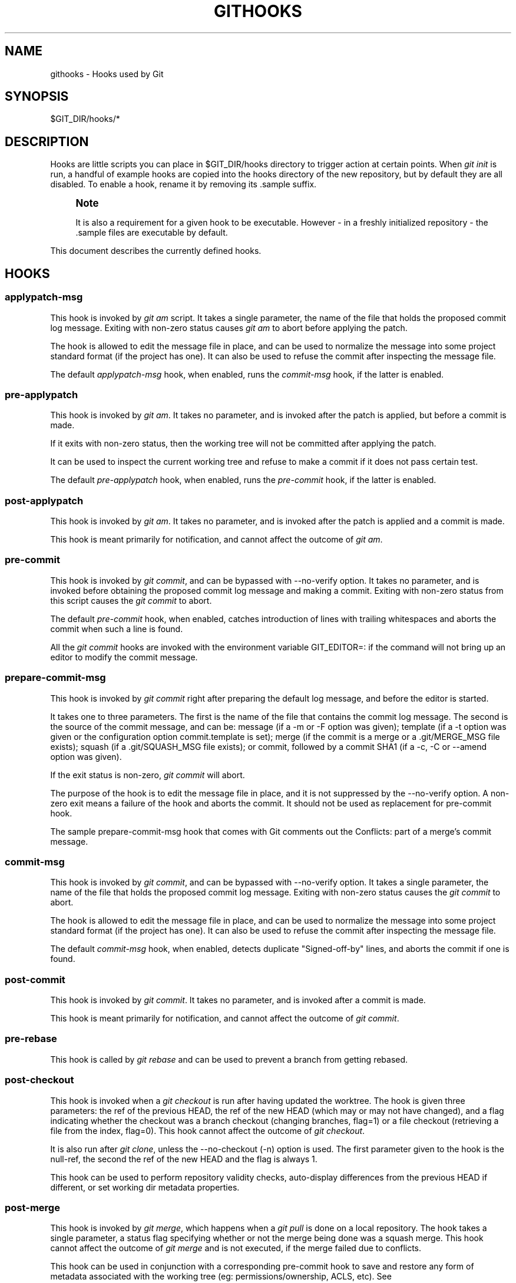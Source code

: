 '\" t
.\"     Title: githooks
.\"    Author: [FIXME: author] [see http://docbook.sf.net/el/author]
.\" Generator: DocBook XSL Stylesheets v1.75.2 <http://docbook.sf.net/>
.\"      Date: 03/01/2013
.\"    Manual: Git Manual
.\"    Source: Git 1.8.2.rc1.24.g06d67b8
.\"  Language: English
.\"
.TH "GITHOOKS" "5" "03/01/2013" "Git 1\&.8\&.2\&.rc1\&.24\&.g06" "Git Manual"
.\" -----------------------------------------------------------------
.\" * Define some portability stuff
.\" -----------------------------------------------------------------
.\" ~~~~~~~~~~~~~~~~~~~~~~~~~~~~~~~~~~~~~~~~~~~~~~~~~~~~~~~~~~~~~~~~~
.\" http://bugs.debian.org/507673
.\" http://lists.gnu.org/archive/html/groff/2009-02/msg00013.html
.\" ~~~~~~~~~~~~~~~~~~~~~~~~~~~~~~~~~~~~~~~~~~~~~~~~~~~~~~~~~~~~~~~~~
.ie \n(.g .ds Aq \(aq
.el       .ds Aq '
.\" -----------------------------------------------------------------
.\" * set default formatting
.\" -----------------------------------------------------------------
.\" disable hyphenation
.nh
.\" disable justification (adjust text to left margin only)
.ad l
.\" -----------------------------------------------------------------
.\" * MAIN CONTENT STARTS HERE *
.\" -----------------------------------------------------------------
.SH "NAME"
githooks \- Hooks used by Git
.SH "SYNOPSIS"
.sp
$GIT_DIR/hooks/*
.SH "DESCRIPTION"
.sp
Hooks are little scripts you can place in $GIT_DIR/hooks directory to trigger action at certain points\&. When \fIgit init\fR is run, a handful of example hooks are copied into the hooks directory of the new repository, but by default they are all disabled\&. To enable a hook, rename it by removing its \&.sample suffix\&.
.if n \{\
.sp
.\}
.RS 4
.it 1 an-trap
.nr an-no-space-flag 1
.nr an-break-flag 1
.br
.ps +1
\fBNote\fR
.ps -1
.br
.sp
It is also a requirement for a given hook to be executable\&. However \- in a freshly initialized repository \- the \&.sample files are executable by default\&.
.sp .5v
.RE
.sp
This document describes the currently defined hooks\&.
.SH "HOOKS"
.SS "applypatch\-msg"
.sp
This hook is invoked by \fIgit am\fR script\&. It takes a single parameter, the name of the file that holds the proposed commit log message\&. Exiting with non\-zero status causes \fIgit am\fR to abort before applying the patch\&.
.sp
The hook is allowed to edit the message file in place, and can be used to normalize the message into some project standard format (if the project has one)\&. It can also be used to refuse the commit after inspecting the message file\&.
.sp
The default \fIapplypatch\-msg\fR hook, when enabled, runs the \fIcommit\-msg\fR hook, if the latter is enabled\&.
.SS "pre\-applypatch"
.sp
This hook is invoked by \fIgit am\fR\&. It takes no parameter, and is invoked after the patch is applied, but before a commit is made\&.
.sp
If it exits with non\-zero status, then the working tree will not be committed after applying the patch\&.
.sp
It can be used to inspect the current working tree and refuse to make a commit if it does not pass certain test\&.
.sp
The default \fIpre\-applypatch\fR hook, when enabled, runs the \fIpre\-commit\fR hook, if the latter is enabled\&.
.SS "post\-applypatch"
.sp
This hook is invoked by \fIgit am\fR\&. It takes no parameter, and is invoked after the patch is applied and a commit is made\&.
.sp
This hook is meant primarily for notification, and cannot affect the outcome of \fIgit am\fR\&.
.SS "pre\-commit"
.sp
This hook is invoked by \fIgit commit\fR, and can be bypassed with \-\-no\-verify option\&. It takes no parameter, and is invoked before obtaining the proposed commit log message and making a commit\&. Exiting with non\-zero status from this script causes the \fIgit commit\fR to abort\&.
.sp
The default \fIpre\-commit\fR hook, when enabled, catches introduction of lines with trailing whitespaces and aborts the commit when such a line is found\&.
.sp
All the \fIgit commit\fR hooks are invoked with the environment variable GIT_EDITOR=: if the command will not bring up an editor to modify the commit message\&.
.SS "prepare\-commit\-msg"
.sp
This hook is invoked by \fIgit commit\fR right after preparing the default log message, and before the editor is started\&.
.sp
It takes one to three parameters\&. The first is the name of the file that contains the commit log message\&. The second is the source of the commit message, and can be: message (if a \-m or \-F option was given); template (if a \-t option was given or the configuration option commit\&.template is set); merge (if the commit is a merge or a \&.git/MERGE_MSG file exists); squash (if a \&.git/SQUASH_MSG file exists); or commit, followed by a commit SHA1 (if a \-c, \-C or \-\-amend option was given)\&.
.sp
If the exit status is non\-zero, \fIgit commit\fR will abort\&.
.sp
The purpose of the hook is to edit the message file in place, and it is not suppressed by the \-\-no\-verify option\&. A non\-zero exit means a failure of the hook and aborts the commit\&. It should not be used as replacement for pre\-commit hook\&.
.sp
The sample prepare\-commit\-msg hook that comes with Git comments out the Conflicts: part of a merge\(cqs commit message\&.
.SS "commit\-msg"
.sp
This hook is invoked by \fIgit commit\fR, and can be bypassed with \-\-no\-verify option\&. It takes a single parameter, the name of the file that holds the proposed commit log message\&. Exiting with non\-zero status causes the \fIgit commit\fR to abort\&.
.sp
The hook is allowed to edit the message file in place, and can be used to normalize the message into some project standard format (if the project has one)\&. It can also be used to refuse the commit after inspecting the message file\&.
.sp
The default \fIcommit\-msg\fR hook, when enabled, detects duplicate "Signed\-off\-by" lines, and aborts the commit if one is found\&.
.SS "post\-commit"
.sp
This hook is invoked by \fIgit commit\fR\&. It takes no parameter, and is invoked after a commit is made\&.
.sp
This hook is meant primarily for notification, and cannot affect the outcome of \fIgit commit\fR\&.
.SS "pre\-rebase"
.sp
This hook is called by \fIgit rebase\fR and can be used to prevent a branch from getting rebased\&.
.SS "post\-checkout"
.sp
This hook is invoked when a \fIgit checkout\fR is run after having updated the worktree\&. The hook is given three parameters: the ref of the previous HEAD, the ref of the new HEAD (which may or may not have changed), and a flag indicating whether the checkout was a branch checkout (changing branches, flag=1) or a file checkout (retrieving a file from the index, flag=0)\&. This hook cannot affect the outcome of \fIgit checkout\fR\&.
.sp
It is also run after \fIgit clone\fR, unless the \-\-no\-checkout (\-n) option is used\&. The first parameter given to the hook is the null\-ref, the second the ref of the new HEAD and the flag is always 1\&.
.sp
This hook can be used to perform repository validity checks, auto\-display differences from the previous HEAD if different, or set working dir metadata properties\&.
.SS "post\-merge"
.sp
This hook is invoked by \fIgit merge\fR, which happens when a \fIgit pull\fR is done on a local repository\&. The hook takes a single parameter, a status flag specifying whether or not the merge being done was a squash merge\&. This hook cannot affect the outcome of \fIgit merge\fR and is not executed, if the merge failed due to conflicts\&.
.sp
This hook can be used in conjunction with a corresponding pre\-commit hook to save and restore any form of metadata associated with the working tree (eg: permissions/ownership, ACLS, etc)\&. See contrib/hooks/setgitperms\&.perl for an example of how to do this\&.
.SS "pre\-push"
.sp
This hook is called by \fIgit push\fR and can be used to prevent a push from taking place\&. The hook is called with two parameters which provide the name and location of the destination remote, if a named remote is not being used both values will be the same\&.
.sp
Information about what is to be pushed is provided on the hook\(cqs standard input with lines of the form:
.sp
.if n \{\
.RS 4
.\}
.nf
<local ref> SP <local sha1> SP <remote ref> SP <remote sha1> LF
.fi
.if n \{\
.RE
.\}
.sp
For instance, if the command git push origin master:foreign were run the hook would receive a line like the following:
.sp
.if n \{\
.RS 4
.\}
.nf
refs/heads/master 67890 refs/heads/foreign 12345
.fi
.if n \{\
.RE
.\}
.sp
although the full, 40\-character SHA1s would be supplied\&. If the foreign ref does not yet exist the <remote SHA1> will be 40 0\&. If a ref is to be deleted, the <local ref> will be supplied as (delete) and the <local SHA1> will be 40 0\&. If the local commit was specified by something other than a name which could be expanded (such as HEAD~, or a SHA1) it will be supplied as it was originally given\&.
.sp
If this hook exits with a non\-zero status, \fIgit push\fR will abort without pushing anything\&. Information about why the push is rejected may be sent to the user by writing to standard error\&.
.SS "pre\-receive"
.sp
This hook is invoked by \fIgit\-receive\-pack\fR on the remote repository, which happens when a \fIgit push\fR is done on a local repository\&. Just before starting to update refs on the remote repository, the pre\-receive hook is invoked\&. Its exit status determines the success or failure of the update\&.
.sp
This hook executes once for the receive operation\&. It takes no arguments, but for each ref to be updated it receives on standard input a line of the format:
.sp
.if n \{\
.RS 4
.\}
.nf
<old\-value> SP <new\-value> SP <ref\-name> LF
.fi
.if n \{\
.RE
.\}
.sp
where <old\-value> is the old object name stored in the ref, <new\-value> is the new object name to be stored in the ref and <ref\-name> is the full name of the ref\&. When creating a new ref, <old\-value> is 40 0\&.
.sp
If the hook exits with non\-zero status, none of the refs will be updated\&. If the hook exits with zero, updating of individual refs can still be prevented by the \fIupdate\fR hook\&.
.sp
Both standard output and standard error output are forwarded to \fIgit send\-pack\fR on the other end, so you can simply echo messages for the user\&.
.SS "update"
.sp
This hook is invoked by \fIgit\-receive\-pack\fR on the remote repository, which happens when a \fIgit push\fR is done on a local repository\&. Just before updating the ref on the remote repository, the update hook is invoked\&. Its exit status determines the success or failure of the ref update\&.
.sp
The hook executes once for each ref to be updated, and takes three parameters:
.sp
.RS 4
.ie n \{\
\h'-04'\(bu\h'+03'\c
.\}
.el \{\
.sp -1
.IP \(bu 2.3
.\}
the name of the ref being updated,
.RE
.sp
.RS 4
.ie n \{\
\h'-04'\(bu\h'+03'\c
.\}
.el \{\
.sp -1
.IP \(bu 2.3
.\}
the old object name stored in the ref,
.RE
.sp
.RS 4
.ie n \{\
\h'-04'\(bu\h'+03'\c
.\}
.el \{\
.sp -1
.IP \(bu 2.3
.\}
and the new objectname to be stored in the ref\&.
.RE
.sp
A zero exit from the update hook allows the ref to be updated\&. Exiting with a non\-zero status prevents \fIgit\-receive\-pack\fR from updating that ref\&.
.sp
This hook can be used to prevent \fIforced\fR update on certain refs by making sure that the object name is a commit object that is a descendant of the commit object named by the old object name\&. That is, to enforce a "fast\-forward only" policy\&.
.sp
It could also be used to log the old\&.\&.new status\&. However, it does not know the entire set of branches, so it would end up firing one e\-mail per ref when used naively, though\&. The \fIpost\-receive\fR hook is more suited to that\&.
.sp
Another use suggested on the mailing list is to use this hook to implement access control which is finer grained than the one based on filesystem group\&.
.sp
Both standard output and standard error output are forwarded to \fIgit send\-pack\fR on the other end, so you can simply echo messages for the user\&.
.sp
The default \fIupdate\fR hook, when enabled\(emand with hooks\&.allowunannotated config option unset or set to false\(emprevents unannotated tags to be pushed\&.
.SS "post\-receive"
.sp
This hook is invoked by \fIgit\-receive\-pack\fR on the remote repository, which happens when a \fIgit push\fR is done on a local repository\&. It executes on the remote repository once after all the refs have been updated\&.
.sp
This hook executes once for the receive operation\&. It takes no arguments, but gets the same information as the \fIpre\-receive\fR hook does on its standard input\&.
.sp
This hook does not affect the outcome of \fIgit\-receive\-pack\fR, as it is called after the real work is done\&.
.sp
This supersedes the \fIpost\-update\fR hook in that it gets both old and new values of all the refs in addition to their names\&.
.sp
Both standard output and standard error output are forwarded to \fIgit send\-pack\fR on the other end, so you can simply echo messages for the user\&.
.sp
The default \fIpost\-receive\fR hook is empty, but there is a sample script post\-receive\-email provided in the contrib/hooks directory in Git distribution, which implements sending commit emails\&.
.SS "post\-update"
.sp
This hook is invoked by \fIgit\-receive\-pack\fR on the remote repository, which happens when a \fIgit push\fR is done on a local repository\&. It executes on the remote repository once after all the refs have been updated\&.
.sp
It takes a variable number of parameters, each of which is the name of ref that was actually updated\&.
.sp
This hook is meant primarily for notification, and cannot affect the outcome of \fIgit\-receive\-pack\fR\&.
.sp
The \fIpost\-update\fR hook can tell what are the heads that were pushed, but it does not know what their original and updated values are, so it is a poor place to do log old\&.\&.new\&. The \fIpost\-receive\fR hook does get both original and updated values of the refs\&. You might consider it instead if you need them\&.
.sp
When enabled, the default \fIpost\-update\fR hook runs \fIgit update\-server\-info\fR to keep the information used by dumb transports (e\&.g\&., HTTP) up\-to\-date\&. If you are publishing a Git repository that is accessible via HTTP, you should probably enable this hook\&.
.sp
Both standard output and standard error output are forwarded to \fIgit send\-pack\fR on the other end, so you can simply echo messages for the user\&.
.SS "pre\-auto\-gc"
.sp
This hook is invoked by \fIgit gc \-\-auto\fR\&. It takes no parameter, and exiting with non\-zero status from this script causes the \fIgit gc \-\-auto\fR to abort\&.
.SS "post\-rewrite"
.sp
This hook is invoked by commands that rewrite commits (git commit \-\-amend, \fIgit\-rebase\fR; currently \fIgit\-filter\-branch\fR does \fInot\fR call it!)\&. Its first argument denotes the command it was invoked by: currently one of amend or rebase\&. Further command\-dependent arguments may be passed in the future\&.
.sp
The hook receives a list of the rewritten commits on stdin, in the format
.sp
.if n \{\
.RS 4
.\}
.nf
<old\-sha1> SP <new\-sha1> [ SP <extra\-info> ] LF
.fi
.if n \{\
.RE
.\}
.sp
The \fIextra\-info\fR is again command\-dependent\&. If it is empty, the preceding SP is also omitted\&. Currently, no commands pass any \fIextra\-info\fR\&.
.sp
The hook always runs after the automatic note copying (see "notes\&.rewrite\&.<command>" in \fBgit-config.txt\fR(1)) has happened, and thus has access to these notes\&.
.sp
The following command\-specific comments apply:
.PP
rebase
.RS 4
For the
\fIsquash\fR
and
\fIfixup\fR
operation, all commits that were squashed are listed as being rewritten to the squashed commit\&. This means that there will be several lines sharing the same
\fInew\-sha1\fR\&.
.sp
The commits are guaranteed to be listed in the order that they were processed by rebase\&.
.RE
.SH "GIT"
.sp
Part of the \fBgit\fR(1) suite
